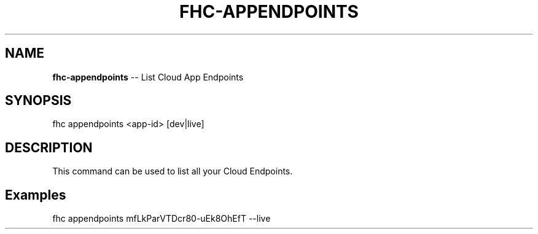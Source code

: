 .\" Generated with Ronnjs 0.3.8
.\" http://github.com/kapouer/ronnjs/
.
.TH "FHC\-APPENDPOINTS" "1" "June 2014" "" ""
.
.SH "NAME"
\fBfhc-appendpoints\fR \-\- List Cloud App Endpoints
.
.SH "SYNOPSIS"
.
.nf
fhc appendpoints <app\-id> [dev|live]
.
.fi
.
.SH "DESCRIPTION"
This command can be used to list all your Cloud Endpoints\.
.
.SH "Examples"
.
.nf
fhc appendpoints mfLkParVTDcr80\-uEk8OhEfT \-\-live
.
.fi

